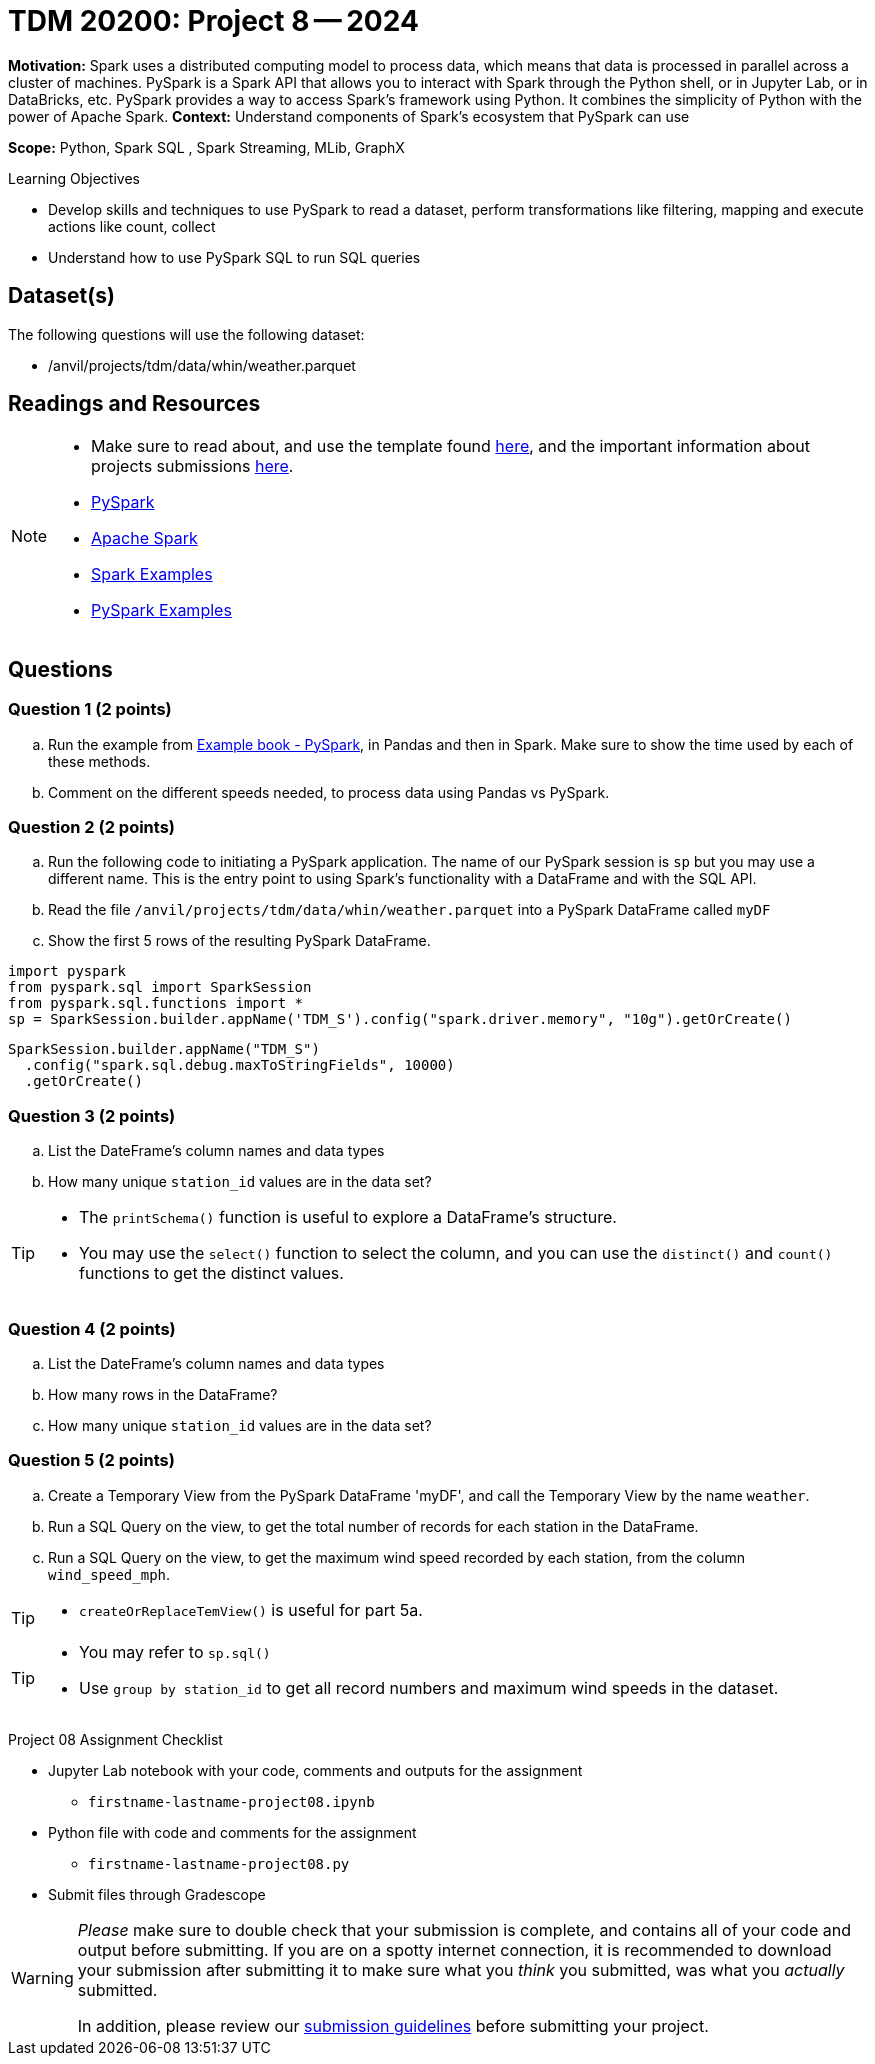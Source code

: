 = TDM 20200: Project 8 -- 2024

**Motivation:** Spark uses a distributed computing model to process data, which means that data is processed in parallel across a cluster of machines. PySpark is a Spark API that allows you to interact with Spark through the Python shell, or in Jupyter Lab, or in DataBricks, etc. PySpark provides a way to access Spark's framework using Python. It combines the simplicity of Python with the power of Apache Spark.
**Context:** Understand components of Spark's ecosystem that PySpark can use

**Scope:** Python, Spark SQL , Spark Streaming, MLib, GraphX

.Learning Objectives
****
- Develop skills and techniques to use PySpark to read a dataset, perform transformations like filtering, mapping and execute actions like count, collect 
- Understand how to use PySpark SQL to run SQL queries
****

== Dataset(s)

The following questions will use the following dataset:

- /anvil/projects/tdm/data/whin/weather.parquet


== Readings and Resources
[NOTE]
====
- Make sure to read about, and use the template found xref:templates.adoc[here], and the important information about projects submissions xref:submissions.adoc[here].
- https://the-examples-book.com/starter-guides/data-engineering/containers/pyspark[PySpark]
- https://spark.apache.org/docs/latest/[Apache Spark]
- https://sparkbyexamples.com/[Spark Examples]
- https://www.analyticsvidhya.com/blog/2022/10/most-important-pyspark-functions-with-example/[PySpark Examples]
====
== Questions

=== Question 1 (2 points)

.. Run the example from https://the-examples-book.com/starter-guides/data-engineering/containers/pyspark[Example book - PySpark], in Pandas and then in Spark.  Make sure to show the time used by each of these methods.

.. Comment on the different speeds needed, to process data using Pandas vs PySpark.
 

=== Question 2 (2 points)

.. Run the following code to initiating a PySpark application.  The name of our PySpark session is `sp` but you may use a different name.  This is the entry point to using Spark's functionality with a DataFrame and with the SQL API.
.. Read the file `/anvil/projects/tdm/data/whin/weather.parquet` into a PySpark DataFrame called `myDF`
.. Show the first 5 rows of the resulting PySpark DataFrame.

[source,python]
----
import pyspark
from pyspark.sql import SparkSession
from pyspark.sql.functions import *
sp = SparkSession.builder.appName('TDM_S').config("spark.driver.memory", "10g").getOrCreate()
----

[source,python]
----
SparkSession.builder.appName("TDM_S")
  .config("spark.sql.debug.maxToStringFields", 10000)
  .getOrCreate()
----

=== Question 3 (2 points)
.. List the DateFrame's column names and data types
.. How many unique `station_id` values are in the data set?

[TIP]
====
- The `printSchema()` function is useful to explore a DataFrame's structure.
-  You may use the `select()` function to select the column, and you can use the `distinct()` and `count()` functions to get the distinct values.
====

=== Question 4 (2 points)
.. List the DateFrame's column names and data types
.. How many rows in the DataFrame?
.. How many unique `station_id` values are in the data set?


=== Question 5 (2 points)
.. Create a Temporary View from the PySpark DataFrame 'myDF', and call the Temporary View by the name `weather`.

.. Run a SQL Query on the view, to get the total number of records for each station in the DataFrame.

.. Run a SQL Query on the view, to get the maximum wind speed recorded by each station, from the column `wind_speed_mph`.

[TIP]
====
- `createOrReplaceTemView()` is useful for part 5a.
====

[TIP]
====
- You may refer to `sp.sql()`
- Use `group by station_id` to get all record numbers and maximum wind speeds in the dataset.
====
 

Project 08 Assignment Checklist
====
* Jupyter Lab notebook with your code, comments and outputs for the assignment
    ** `firstname-lastname-project08.ipynb` 
* Python file with code and comments for the assignment
    ** `firstname-lastname-project08.py`
 
* Submit files through Gradescope
====

[WARNING]
====
_Please_ make sure to double check that your submission is complete, and contains all of your code and output before submitting. If you are on a spotty internet connection, it is recommended to download your submission after submitting it to make sure what you _think_ you submitted, was what you _actually_ submitted.

In addition, please review our xref:projects:current-projects:submissions.adoc[submission guidelines] before submitting your project.
====